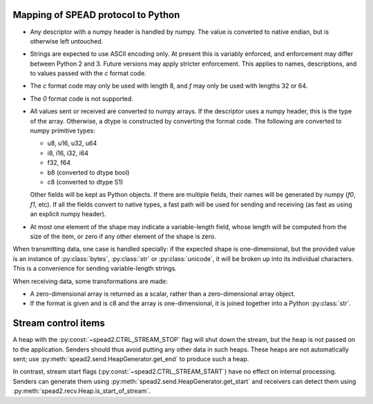 Mapping of SPEAD protocol to Python
-----------------------------------
* Any descriptor with a numpy header is handled by numpy. The value is
  converted to native endian, but is otherwise left untouched.
* Strings are expected to use ASCII encoding only. At present this is variably
  enforced, and enforcement may differ between Python 2 and 3. Future versions
  may apply stricter enforcement. This applies to names, descriptions, and to
  values passed with the `c` format code.
* The `c` format code may only be used with length 8, and `f` may only be used
  with lengths 32 or 64.
* The `0` format code is not supported.
* All values sent or received are converted to numpy arrays. If the descriptor
  uses a numpy header, this is the type of the array. Otherwise, a dtype is
  constructed by converting the format code. The following are converted to
  numpy primitive types:

  * u8, u16, u32, u64
  * i8, i16, i32, i64
  * f32, f64
  * b8 (converted to dtype bool)
  * c8 (converted to dtype S1)

  Other fields will be kept as Python objects. If there are multiple fields,
  their names will be generated by numpy (`f0`, `f1`, etc). If all the fields
  convert to native types, a fast path will be used for sending and receiving
  (as fast as using an explicit numpy header).
* At most one element of the shape may indicate a variable-length field,
  whose length will be computed from the size of the item, or zero if any
  other element of the shape is zero.

When transmitting data, one case is handled specially: if the expected shape
is one-dimensional, but the provided value is an instance of
:py:class:`bytes`, :py:class:`str` or :py:class:`unicode`, it will be broken
up into its individual characters. This is a convenience for sending
variable-length strings.

When receiving data, some transformations are made:

* A zero-dimensional array is returned as a scalar, rather than a
  zero-dimensional array object.
* If the format is given and is c8 and the array is one-dimensional, it is
  joined together into a Python :py:class:`str`.

Stream control items
--------------------
A heap with the :py:const:`~spead2.CTRL_STREAM_STOP` flag will shut down the
stream, but the heap is not passed on to the application.  Senders should thus
avoid putting any other data in such heaps. These heaps are not automatically
sent; use :py:meth:`spead2.send.HeapGenerator.get_end` to produce such a heap.

In contrast, stream start flags (:py:const:`~spead2.CTRL_STREAM_START`) have no
effect on internal processing. Senders can generate them using
:py:meth:`spead2.send.HeapGenerator.get_start` and receivers can detect them using
:py:meth:`spead2.recv.Heap.is_start_of_stream`.
